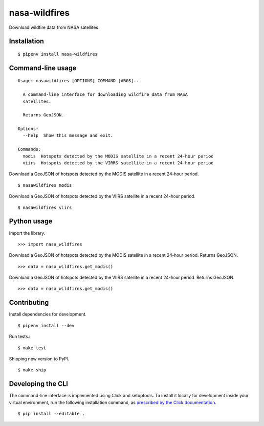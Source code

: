 nasa-wildfires
==============

Download wildfire data from NASA satellites

Installation
------------

::

    $ pipenv install nasa-wildfires


Command-line usage
------------------

::

    Usage: nasawildfires [OPTIONS] COMMAND [ARGS]...

      A command-line interface for downloading wildfire data from NASA
      satellites.

      Returns GeoJSON.

    Options:
      --help  Show this message and exit.

    Commands:
      modis  Hotspots detected by the MODIS satellite in a recent 24-hour period
      viirs  Hotspots detected by the VIRRS satellite in a recent 24-hour period


Download a GeoJSON of hotspots detected by the MODIS satellite in a recent 24-hour period. ::

    $ nasawildfires modis


Download a GeoJSON of hotspots detected by the VIIRS satellite in a recent 24-hour period. ::

    $ nasawildfires viirs


Python usage
------------

Import the library. ::

    >>> import nasa_wildfires

Download a GeoJSON of hotspots detected by the MODIS satellite in a recent 24-hour period. Returns GeoJSON. ::

    >>> data = nasa_wildfires.get_modis()


Download a GeoJSON of hotspots detected by the VIIRS satellite in a recent 24-hour period. Returns GeoJSON. ::

    >>> data = nasa_wildfires.get_modis()


Contributing
------------

Install dependencies for development. ::

    $ pipenv install --dev

Run tests.::

    $ make test

Shipping new version to PyPI. ::

    $ make ship


Developing the CLI
------------------

The command-line interface is implemented using Click and setuptools. To install it locally for development inside your virtual environment, run the following installation command, as `prescribed by the Click documentation <https://click.palletsprojects.com/en/7.x/setuptools/#setuptools-integration>`_. ::

    $ pip install --editable .
